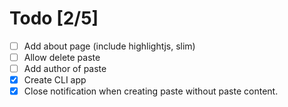 * Todo [2/5]
- [ ] Add about page (include highlightjs, slim)
- [ ] Allow delete paste
- [ ] Add author of paste
- [X] Create CLI app
- [X] Close notification when creating paste without paste content.
